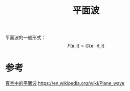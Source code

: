 #+title: 平面波
#+roam_tags: 
#+roam_alias: 

平面波的一般形式：
\[F(\bm{x},t) = G(\bm{x}\cdot \hat{n}, t)\]

* 参考
[[file:~/org_notebooks/roam/public/20210709174336-麦克斯韦方程组.org::*真空中的平面波][真空中的平面波]]
https://en.wikipedia.org/wiki/Plane_wave
